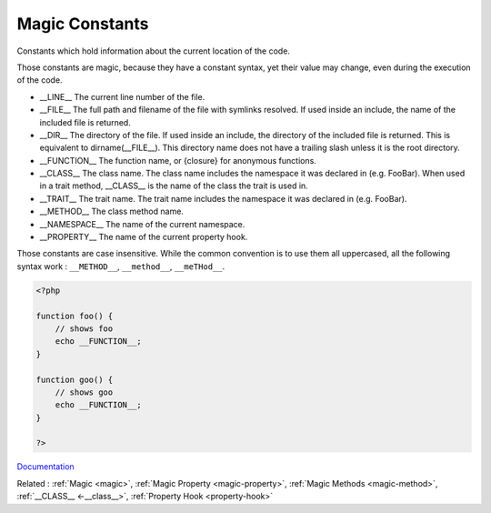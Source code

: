 .. _magic-constant:
.. meta::
	:description:
		Magic Constants: Constants which hold information about the current location of the code.
	:twitter:card: summary_large_image
	:twitter:site: @exakat
	:twitter:title: Magic Constants
	:twitter:description: Magic Constants: Constants which hold information about the current location of the code
	:twitter:creator: @exakat
	:twitter:image:src: https://php-dictionary.readthedocs.io/en/latest/_static/logo.png
	:og:image: https://php-dictionary.readthedocs.io/en/latest/_static/logo.png
	:og:title: Magic Constants
	:og:type: article
	:og:description: Constants which hold information about the current location of the code
	:og:url: https://php-dictionary.readthedocs.io/en/latest/dictionary/magic-constant.ini.html
	:og:locale: en
.. raw:: html

	<script type="application/ld+json">{"@context":"https:\/\/schema.org","@graph":[{"@type":"WebPage","@id":"https:\/\/php-dictionary.readthedocs.io\/en\/latest\/tips\/debug_zval_dump.html","url":"https:\/\/php-dictionary.readthedocs.io\/en\/latest\/tips\/debug_zval_dump.html","name":"Magic Constants","isPartOf":{"@id":"https:\/\/www.exakat.io\/"},"datePublished":"Sun, 27 Jul 2025 19:35:08 +0000","dateModified":"Sun, 27 Jul 2025 19:35:08 +0000","description":"Constants which hold information about the current location of the code","inLanguage":"en-US","potentialAction":[{"@type":"ReadAction","target":["https:\/\/php-dictionary.readthedocs.io\/en\/latest\/dictionary\/Magic Constants.html"]}]},{"@type":"WebSite","@id":"https:\/\/www.exakat.io\/","url":"https:\/\/www.exakat.io\/","name":"Exakat","description":"Smart PHP static analysis","inLanguage":"en-US"}]}</script>


Magic Constants
---------------

Constants which hold information about the current location of the code.

Those constants are magic, because they have a constant syntax, yet their value may change, even during the execution of the code. 

+ __LINE__	The current line number of the file.
+ __FILE__	The full path and filename of the file with symlinks resolved. If used inside an include, the name of the included file is returned.
+ __DIR__	The directory of the file. If used inside an include, the directory of the included file is returned. This is equivalent to dirname(__FILE__). This directory name does not have a trailing slash unless it is the root directory.
+ __FUNCTION__	The function name, or {closure} for anonymous functions.
+ __CLASS__	The class name. The class name includes the namespace it was declared in (e.g. Foo\Bar). When used in a trait method, __CLASS__ is the name of the class the trait is used in.
+ __TRAIT__	The trait name. The trait name includes the namespace it was declared in (e.g. Foo\Bar).
+ __METHOD__	The class method name.
+ __NAMESPACE__ The name of the current namespace.
+ __PROPERTY__ The name of the current property hook.

Those constants are case insensitive. While the common convention is to use them all uppercased, all the following syntax work : ``__METHOD__``, ``__method__``, ``__meTHod__``.

.. code-block:: php
   
   <?php
   
   function foo() {
       // shows foo
       echo __FUNCTION__;
   }
   
   function goo() {
       // shows goo
       echo __FUNCTION__;
   }
   
   ?>


`Documentation <https://www.php.net/manual/en/language.constants.magic.php>`__

Related : :ref:`Magic <magic>`, :ref:`Magic Property <magic-property>`, :ref:`Magic Methods <magic-method>`, :ref:`__CLASS__ <-__class__>`, :ref:`Property Hook <property-hook>`
